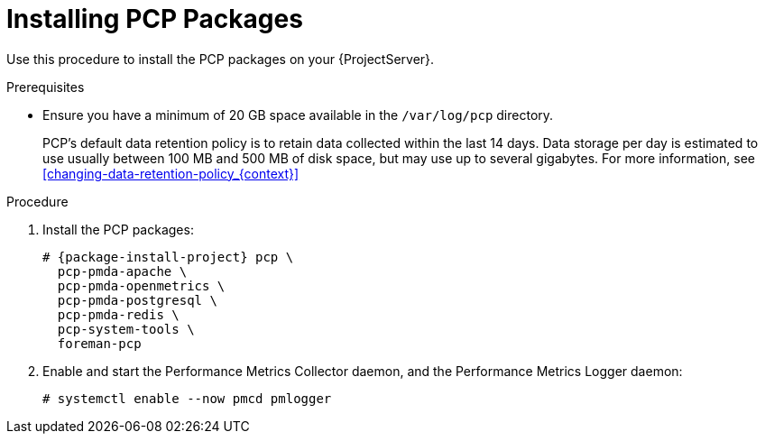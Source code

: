 [id='installing-pcp-packages_{context}']
= Installing PCP Packages

Use this procedure to install the PCP packages on your {ProjectServer}.

.Prerequisites
* Ensure you have a minimum of 20 GB space available in the `/var/log/pcp` directory.
+
PCP's default data retention policy is to retain data collected within the last 14 days.
Data storage per day is estimated to use usually between 100 MB and 500 MB of disk space, but may use up to several gigabytes.
For more information, see xref:changing-data-retention-policy_{context}[]

.Procedure
. Install the PCP packages:
+
[options="nowrap", subs="verbatim,quotes,attributes"]
----
# {package-install-project} pcp \
ifndef::foreman-deb[]
  pcp-pmda-apache \
  pcp-pmda-openmetrics \
  pcp-pmda-postgresql \
  pcp-pmda-redis \
  pcp-system-tools \
endif::[]
  foreman-pcp
----
. Enable and start the Performance Metrics Collector daemon, and the Performance Metrics Logger daemon:
+
----
# systemctl enable --now pmcd pmlogger
----
